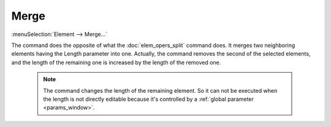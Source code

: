 .. _elem_opers_merge:
.. index:: single: merge element (command)

Merge
=====

:menuSelection:`Element --> Merge...`

The command does the opposite of what the :doc:`elem_opers_split` command does. It merges two neighboring elements having the Length parameter into one. Actually, the command removes the second of the selected elements, and the length of the remaining one is increased by the length of the removed one.

    .. image:: img/elem_opers_merge_drawing.png

    .. note::
        The command changes the length of the remaining element. So it can not be executed when the length is not directly editable because it's controlled by a :ref:`global parameter <params_window>`.

.. seeAlso::

    :doc:`elem_opers`, :doc:`elem_opers_split`, :doc:`elem_opers_insert_into`
